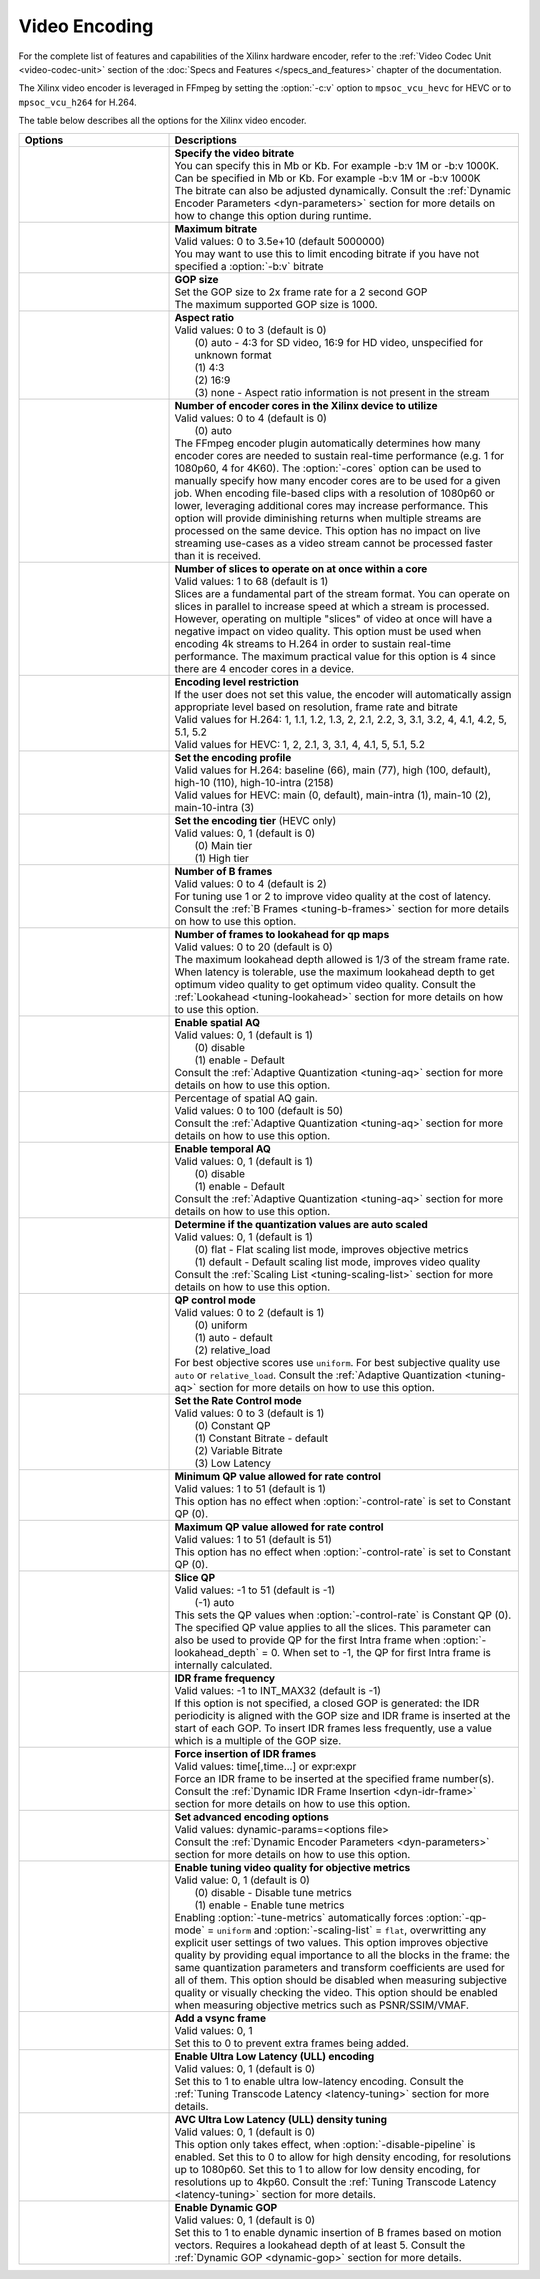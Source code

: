 **************
Video Encoding
**************

For the complete list of features and capabilities of the Xilinx hardware encoder, refer to the :ref:`Video Codec Unit <video-codec-unit>` section of the :doc:`Specs and Features </specs_and_features>` chapter of the documentation.

The Xilinx video encoder is leveraged in FFmpeg by setting the :option:`-c:v` option to ``mpsoc_vcu_hevc`` for HEVC or to ``mpsoc_vcu_h264`` for H.264.

The table below describes all the options for the Xilinx video encoder.

.. table:: 
   :widths: 30, 70

   =============================  ===========================
   Options                        Descriptions
   =============================  ===========================
   .. option:: -b:v               | **Specify the video bitrate**
                                  | You can specify this in Mb or Kb. For example -b:v 1M or -b:v 1000K.
                                  | Can be specified in Mb or Kb. For example -b:v 1M or -b:v 1000K
                                  | The bitrate can also be adjusted dynamically. Consult the :ref:`Dynamic Encoder Parameters <dyn-parameters>` section for more details on how to change this option during runtime.
   .. option:: -max-bitrate       | **Maximum bitrate**
                                  | Valid values: 0 to 3.5e+10 (default 5000000)
                                  | You may want to use this to limit encoding bitrate if you have not specified a :option:`-b:v` bitrate                               
   .. option:: -g                 | **GOP size** 
                                  | Set the GOP size to 2x frame rate for a 2 second GOP 
                                  | The maximum supported GOP size is 1000.    
   .. option:: -aspect-ratio      | **Aspect ratio**
                                  | Valid values: 0 to 3 (default is 0)
                                  |  (0) auto - 4:3 for SD video, 16:9 for HD video, unspecified for unknown format
                                  |  (1) 4:3 
                                  |  (2) 16:9 
                                  |  (3) none - Aspect ratio information is not present in the stream
   .. option:: -cores             | **Number of encoder cores in the Xilinx device to utilize**
                                  | Valid values: 0 to 4 (default is 0)
                                  |  (0) auto
                                  | The FFmpeg encoder plugin automatically determines how many encoder cores are needed to sustain real-time performance (e.g. 1 for 1080p60, 4 for 4K60). The :option:`-cores` option can be used to manually specify how many encoder cores are to be used for a given job. When encoding file-based clips with a resolution of 1080p60 or lower, leveraging additional cores may increase performance. This option will provide diminishing returns when multiple streams are processed on the same device. This option has no impact on live streaming use-cases as a video stream cannot be processed faster than it is received.
   .. option:: -slices            | **Number of slices to operate on at once within a core**
                                  | Valid values: 1 to 68 (default is 1)
                                  | Slices are a fundamental part of the stream format. You can operate on slices in parallel to increase speed at which a stream is processed. However, operating on multiple "slices" of video at once will have a negative impact on video quality. This option must be used when encoding 4k streams to H.264 in order to sustain real-time performance. The maximum practical value for this option is 4 since there are 4 encoder cores in a device.
   .. option:: -level             | **Encoding level restriction** 
                                  | If the user does not set this value, the encoder will automatically assign appropriate level based on resolution, frame rate and bitrate
                                  | Valid values for H.264: 1, 1.1, 1.2, 1.3, 2, 2.1, 2.2, 3, 3.1, 3.2, 4, 4.1, 4.2, 5, 5.1, 5.2 
                                  | Valid values for HEVC: 1, 2, 2.1, 3, 3.1, 4, 4.1, 5, 5.1, 5.2 
   .. option:: -profile           | **Set the encoding profile** 
                                  | Valid values for H.264: baseline (66), main (77), high (100, default), high-10 (110), high-10-intra (2158)
                                  | Valid values for HEVC: main (0, default), main-intra (1), main-10 (2), main-10-intra (3)
   .. option:: -tier              | **Set the encoding tier** (HEVC only)
                                  | Valid values: 0, 1 (default is 0)
                                  |  (0) Main tier
                                  |  (1) High tier 
   .. option:: -bf                | **Number of B frames**
                                  | Valid values: 0 to 4 (default is 2) 
                                  | For tuning use 1 or 2 to improve video quality at the cost of latency. Consult the :ref:`B Frames <tuning-b-frames>` section for more details on how to use this option.
   .. option:: -lookahead_depth   | **Number of frames to lookahead for qp maps**
                                  | Valid values: 0 to 20 (default is 0) 
                                  | The maximum lookahead depth allowed is 1/3 of the stream frame rate. When latency is tolerable, use the maximum lookahead depth to get optimum video quality to get optimum video quality. Consult the :ref:`Lookahead <tuning-lookahead>` section for more details on how to use this option.
   .. option:: -spatial-aq        | **Enable spatial AQ**
                                  | Valid values: 0, 1 (default is 1)
                                  |  (0) disable 
                                  |  (1) enable - Default
                                  | Consult the :ref:`Adaptive Quantization <tuning-aq>` section for more details on how to use this option.
   .. option:: -spatial-aq-gain   | Percentage of spatial AQ gain.
                                  | Valid values: 0 to 100 (default is 50)
                                  | Consult the :ref:`Adaptive Quantization <tuning-aq>` section for more details on how to use this option.
   .. option:: -temporal-aq       | **Enable temporal AQ**
                                  | Valid values: 0, 1 (default is 1)
                                  |  (0) disable 
                                  |  (1) enable - Default
                                  | Consult the :ref:`Adaptive Quantization <tuning-aq>` section for more details on how to use this option.                            
   .. option:: -scaling-list      | **Determine if the quantization values are auto scaled**
                                  | Valid values:  0, 1 (default is 1)
                                  |  (0) flat - Flat scaling list mode, improves objective metrics
                                  |  (1) default - Default scaling list mode, improves video quality
                                  | Consult the :ref:`Scaling List <tuning-scaling-list>` section for more details on how to use this option.                               
   .. option:: -qp-mode           | **QP control mode**
                                  | Valid values: 0 to 2 (default is 1)
                                  |  (0) uniform
                                  |  (1) auto - default
                                  |  (2) relative_load
                                  | For best objective scores use ``uniform``. For best subjective quality use ``auto`` or ``relative_load``. Consult the :ref:`Adaptive Quantization <tuning-aq>` section for more details on how to use this option.
   .. option:: -control-rate      | **Set the Rate Control mode**
                                  | Valid values: 0 to 3 (default is 1)
                                  |  (0) Constant QP
                                  |  (1) Constant Bitrate - default
                                  |  (2) Variable Bitrate
                                  |  (3) Low Latency
   .. option:: -min-qp            | **Minimum QP value allowed for rate control**
                                  | Valid values: 1 to 51 (default is 1)
                                  | This option has no effect when :option:`-control-rate` is set to Constant QP (0).
   .. option:: -max-qp            | **Maximum QP value allowed for rate control**
                                  | Valid values: 1 to 51 (default is 51)
                                  | This option has no effect when :option:`-control-rate` is set to Constant QP (0).
   .. option:: -slice-qp          | **Slice QP**
                                  | Valid values: -1 to 51 (default is -1)
                                  |  (-1) auto 
                                  | This sets the QP values when :option:`-control-rate` is Constant QP (0). The specified QP value applies to all the slices. This parameter can also be used to provide QP for the first Intra frame when :option:`-lookahead_depth` = 0. When set to -1, the QP for first Intra frame is internally calculated.
   .. option:: -periodicity-idr   | **IDR frame frequency**
                                  | Valid values: -1 to INT_MAX32 (default is -1)
                                  | If this option is not specified, a closed GOP is generated: the IDR periodicity is aligned with the GOP size and IDR frame is inserted at the start of each GOP. To insert IDR frames less frequently, use a value which is a multiple of the GOP size.
   .. option:: -force_key_frames  | **Force insertion of IDR frames**
                                  | Valid values: time[,time...] or expr:expr
                                  | Force an IDR frame to be inserted at the specified frame number(s). Consult the :ref:`Dynamic IDR Frame Insertion <dyn-idr-frame>` section for more details on how to use this option.
   .. option:: -expert-options    | **Set advanced encoding options**
                                  | Valid values: dynamic-params=<options file>
                                  | Consult the :ref:`Dynamic Encoder Parameters <dyn-parameters>` section for more details on how to use this option.
   .. option:: -tune-metrics      | **Enable tuning video quality for objective metrics**
                                  | Valid value: 0, 1 (default is 0)
                                  |  (0) disable - Disable tune metrics 
                                  |  (1) enable - Enable tune metrics    
                                  | Enabling :option:`-tune-metrics` automatically forces :option:`-qp-mode` = ``uniform`` and :option:`-scaling-list` = ``flat``, overwritting any explicit user settings of two values. This option improves objective quality by providing equal importance to all the blocks in the frame: the same quantization parameters and transform coefficients are used for all of them. This option should be disabled when measuring subjective quality or visually checking the video. This option should be enabled when measuring objective metrics such as PSNR/SSIM/VMAF.
   .. option:: -vsync             | **Add a vsync frame**
                                  | Valid values: 0, 1
                                  | Set this to 0 to prevent extra frames being added.
   .. option:: -disable-pipeline  | **Enable Ultra Low Latency (ULL) encoding**
                                  | Valid values: 0, 1 (default is 0)
                                  | Set this to 1 to enable ultra low-latency encoding. Consult the :ref:`Tuning Transcode Latency <latency-tuning>` section for more details.
   .. option:: -avc-lowlat        | **AVC Ultra Low Latency (ULL) density tuning**
                                  | Valid values: 0, 1 (default is 0)
                                  | This option only takes effect, when :option:`-disable-pipeline` is enabled. Set this to 0 to allow for high density encoding, for resolutions up to 1080p60. Set this to 1 to allow for low density encoding, for resolutions up to 4kp60. Consult the :ref:`Tuning Transcode Latency <latency-tuning>` section for more details.
   .. option:: -dynamic-gop       | **Enable Dynamic GOP**
                                  | Valid values: 0, 1 (default is 0)
                                  | Set this to 1 to enable dynamic insertion of B frames based on motion vectors. Requires a lookahead depth of at least 5. Consult the :ref:`Dynamic GOP <dynamic-gop>` section for more details.
   =============================  ===========================

..
  ------------
  
  © Copyright 2020-2023, Advanced Micro Devices, Inc.
  
  Licensed under the Apache License, Version 2.0 (the "License"); you may not use this file except in compliance with the License. You may obtain a copy of the License at
  
  http://www.apache.org/licenses/LICENSE-2.0
  
  Unless required by applicable law or agreed to in writing, software distributed under the License is distributed on an "AS IS" BASIS, WITHOUT WARRANTIES OR CONDITIONS OF ANY KIND, either express or implied. See the License for the specific language governing permissions and limitations under the License.

